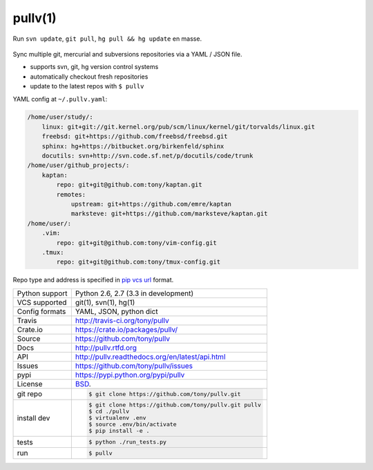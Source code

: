 ========
pullv(1)
========

.. image:: https://travis-ci.org/tony/pullv.png?branch=master
    :target: https://travis-ci.org/tony/pullv

.. image:: https://badge.fury.io/py/pullv.png
    :target: http://badge.fury.io/py/pullv

.. figure:: https://raw.github.com/tony/pullv/master/doc/_static/pullv-screenshot.png
    :scale: 100%
    :width: 45%
    :align: center

    Run ``svn update``, ``git pull``, ``hg pull && hg update`` en masse. 

Sync multiple git, mercurial and subversions repositories via a YAML /
JSON file.

* supports svn, git, hg version control systems
* automatically checkout fresh repositories
* update to the latest repos with ``$ pullv``

YAML config at ``~/.pullv.yaml``:

.. code-block:: yaml

    /home/user/study/:
        linux: git+git://git.kernel.org/pub/scm/linux/kernel/git/torvalds/linux.git
        freebsd: git+https://github.com/freebsd/freebsd.git
        sphinx: hg+https://bitbucket.org/birkenfeld/sphinx
        docutils: svn+http://svn.code.sf.net/p/docutils/code/trunk
    /home/user/github_projects/:
        kaptan:
            repo: git+git@github.com:tony/kaptan.git
            remotes:
                upstream: git+https://github.com/emre/kaptan
                marksteve: git+https://github.com/marksteve/kaptan.git
    /home/user/:
        .vim:
            repo: git+git@github.com:tony/vim-config.git
        .tmux:
            repo: git+git@github.com:tony/tmux-config.git

Repo type and address is specified in `pip vcs url`_ format.

.. _pip vcs url: http://www.pip-installer.org/en/latest/logic.html#vcs-support

==============  ==========================================================
Python support  Python 2.6, 2.7 (3.3 in development)
VCS supported   git(1), svn(1), hg(1)
Config formats  YAML, JSON, python dict
Travis          http://travis-ci.org/tony/pullv
Crate.io        https://crate.io/packages/pullv/
Source          https://github.com/tony/pullv
Docs            http://pullv.rtfd.org
API             http://pullv.readthedocs.org/en/latest/api.html
Issues          https://github.com/tony/pullv/issues
pypi            https://pypi.python.org/pypi/pullv
License         `BSD`_.
git repo        .. code-block:: bash

                    $ git clone https://github.com/tony/pullv.git
install dev     .. code-block:: bash

                    $ git clone https://github.com/tony/pullv.git pullv
                    $ cd ./pullv
                    $ virtualenv .env
                    $ source .env/bin/activate
                    $ pip install -e .
tests           .. code-block:: bash

                    $ python ./run_tests.py
run             .. code-block:: bash

                    $ pullv
==============  ==========================================================

.. _BSD: http://opensource.org/licenses/BSD-3-Clause
